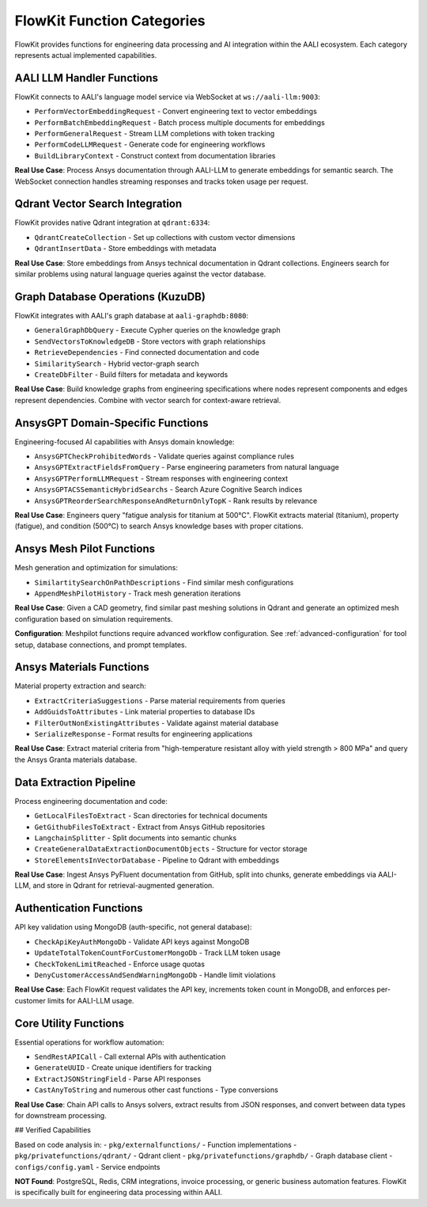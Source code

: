 .. _categories:

FlowKit Function Categories
===========================

FlowKit provides functions for engineering data processing and AI integration within the AALI ecosystem. Each category represents actual implemented capabilities.

AALI LLM Handler Functions
--------------------------

FlowKit connects to AALI's language model service via WebSocket at ``ws://aali-llm:9003``:

- ``PerformVectorEmbeddingRequest`` - Convert engineering text to vector embeddings
- ``PerformBatchEmbeddingRequest`` - Batch process multiple documents for embeddings
- ``PerformGeneralRequest`` - Stream LLM completions with token tracking
- ``PerformCodeLLMRequest`` - Generate code for engineering workflows
- ``BuildLibraryContext`` - Construct context from documentation libraries

**Real Use Case**: Process Ansys documentation through AALI-LLM to generate embeddings for semantic search. The WebSocket connection handles streaming responses and tracks token usage per request.

Qdrant Vector Search Integration
--------------------------------

FlowKit provides native Qdrant integration at ``qdrant:6334``:

- ``QdrantCreateCollection`` - Set up collections with custom vector dimensions
- ``QdrantInsertData`` - Store embeddings with metadata

**Real Use Case**: Store embeddings from Ansys technical documentation in Qdrant collections. Engineers search for similar problems using natural language queries against the vector database.

Graph Database Operations (KuzuDB)
----------------------------------

FlowKit integrates with AALI's graph database at ``aali-graphdb:8080``:

- ``GeneralGraphDbQuery`` - Execute Cypher queries on the knowledge graph
- ``SendVectorsToKnowledgeDB`` - Store vectors with graph relationships
- ``RetrieveDependencies`` - Find connected documentation and code
- ``SimilaritySearch`` - Hybrid vector-graph search
- ``CreateDbFilter`` - Build filters for metadata and keywords

**Real Use Case**: Build knowledge graphs from engineering specifications where nodes represent components and edges represent dependencies. Combine with vector search for context-aware retrieval.

AnsysGPT Domain-Specific Functions
----------------------------------

Engineering-focused AI capabilities with Ansys domain knowledge:

- ``AnsysGPTCheckProhibitedWords`` - Validate queries against compliance rules
- ``AnsysGPTExtractFieldsFromQuery`` - Parse engineering parameters from natural language
- ``AnsysGPTPerformLLMRequest`` - Stream responses with engineering context
- ``AnsysGPTACSSemanticHybridSearchs`` - Search Azure Cognitive Search indices
- ``AnsysGPTReorderSearchResponseAndReturnOnlyTopK`` - Rank results by relevance

**Real Use Case**: Engineers query "fatigue analysis for titanium at 500°C". FlowKit extracts material (titanium), property (fatigue), and condition (500°C) to search Ansys knowledge bases with proper citations.

Ansys Mesh Pilot Functions
--------------------------

Mesh generation and optimization for simulations:

- ``SimilartitySearchOnPathDescriptions`` - Find similar mesh configurations
- ``AppendMeshPilotHistory`` - Track mesh generation iterations

**Real Use Case**: Given a CAD geometry, find similar past meshing solutions in Qdrant and generate an optimized mesh configuration based on simulation requirements.

**Configuration**: Meshpilot functions require advanced workflow configuration. See :ref:`advanced-configuration` for tool setup, database connections, and prompt templates.

Ansys Materials Functions
-------------------------

Material property extraction and search:

- ``ExtractCriteriaSuggestions`` - Parse material requirements from queries
- ``AddGuidsToAttributes`` - Link material properties to database IDs
- ``FilterOutNonExistingAttributes`` - Validate against material database
- ``SerializeResponse`` - Format results for engineering applications

**Real Use Case**: Extract material criteria from "high-temperature resistant alloy with yield strength > 800 MPa" and query the Ansys Granta materials database.

Data Extraction Pipeline
------------------------

Process engineering documentation and code:

- ``GetLocalFilesToExtract`` - Scan directories for technical documents
- ``GetGithubFilesToExtract`` - Extract from Ansys GitHub repositories
- ``LangchainSplitter`` - Split documents into semantic chunks
- ``CreateGeneralDataExtractionDocumentObjects`` - Structure for vector storage
- ``StoreElementsInVectorDatabase`` - Pipeline to Qdrant with embeddings

**Real Use Case**: Ingest Ansys PyFluent documentation from GitHub, split into chunks, generate embeddings via AALI-LLM, and store in Qdrant for retrieval-augmented generation.

Authentication Functions
------------------------

API key validation using MongoDB (auth-specific, not general database):

- ``CheckApiKeyAuthMongoDb`` - Validate API keys against MongoDB
- ``UpdateTotalTokenCountForCustomerMongoDb`` - Track LLM token usage
- ``CheckTokenLimitReached`` - Enforce usage quotas
- ``DenyCustomerAccessAndSendWarningMongoDb`` - Handle limit violations

**Real Use Case**: Each FlowKit request validates the API key, increments token count in MongoDB, and enforces per-customer limits for AALI-LLM usage.

Core Utility Functions
----------------------

Essential operations for workflow automation:

- ``SendRestAPICall`` - Call external APIs with authentication
- ``GenerateUUID`` - Create unique identifiers for tracking
- ``ExtractJSONStringField`` - Parse API responses
- ``CastAnyToString`` and numerous other cast functions - Type conversions

**Real Use Case**: Chain API calls to Ansys solvers, extract results from JSON responses, and convert between data types for downstream processing.

## Verified Capabilities

Based on code analysis in:
- ``pkg/externalfunctions/`` - Function implementations
- ``pkg/privatefunctions/qdrant/`` - Qdrant client
- ``pkg/privatefunctions/graphdb/`` - Graph database client
- ``configs/config.yaml`` - Service endpoints

**NOT Found**: PostgreSQL, Redis, CRM integrations, invoice processing, or generic business automation features. FlowKit is specifically built for engineering data processing within AALI.
